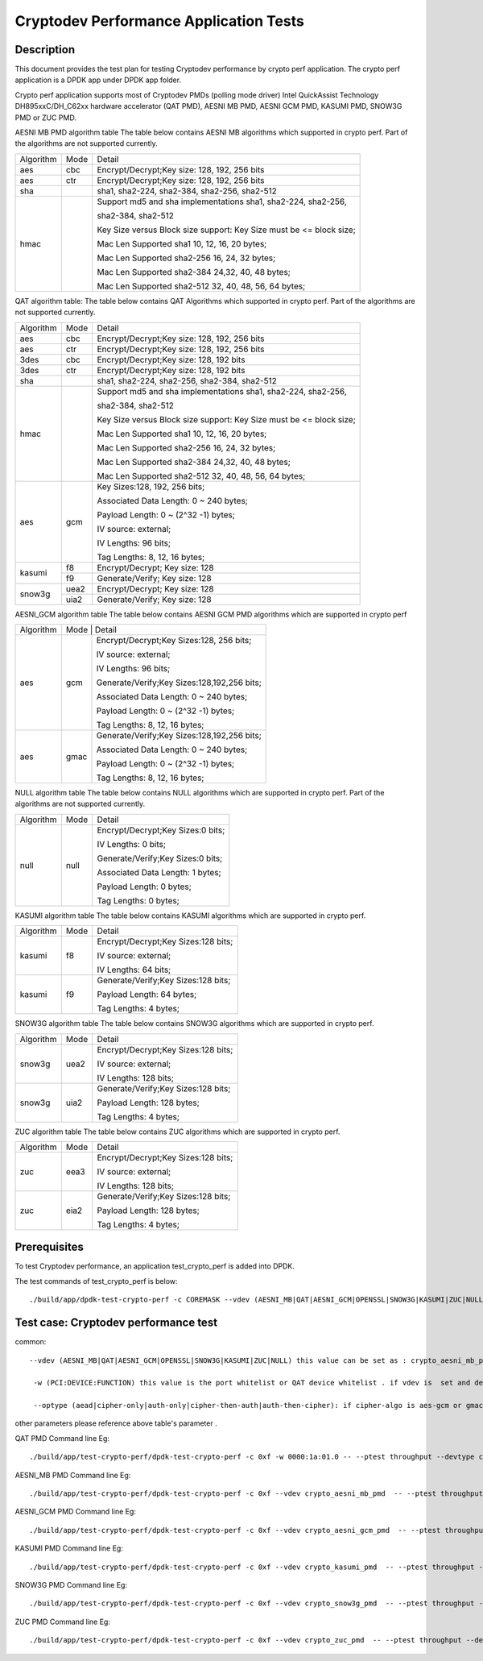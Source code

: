 .. Copyright (c) <2016-2017> Intel Corporation
   All rights reserved.

   Redistribution and use in source and binary forms, with or without
   modification, are permitted provided that the following conditions
   are met:

   - Redistributions of source code must retain the above copyright
     notice, this list of conditions and the following disclaimer.

   - Redistributions in binary form must reproduce the above copyright
     notice, this list of conditions and the following disclaimer in
     the documentation and/or other materials provided with the
     distribution.

   - Neither the name of Intel Corporation nor the names of its
     contributors may be used to endorse or promote products derived
     from this software without specific prior written permission.

   THIS SOFTWARE IS PROVIDED BY THE COPYRIGHT HOLDERS AND CONTRIBUTORS
   "AS IS" AND ANY EXPRESS OR IMPLIED WARRANTIES, INCLUDING, BUT NOT
   LIMITED TO, THE IMPLIED WARRANTIES OF MERCHANTABILITY AND FITNESS
   FOR A PARTICULAR PURPOSE ARE DISCLAIMED. IN NO EVENT SHALL THE
   COPYRIGHT OWNER OR CONTRIBUTORS BE LIABLE FOR ANY DIRECT, INDIRECT,
   INCIDENTAL, SPECIAL, EXEMPLARY, OR CONSEQUENTIAL DAMAGES
   (INCLUDING, BUT NOT LIMITED TO, PROCUREMENT OF SUBSTITUTE GOODS OR
   SERVICES; LOSS OF USE, DATA, OR PROFITS; OR BUSINESS INTERRUPTION)
   HOWEVER CAUSED AND ON ANY THEORY OF LIABILITY, WHETHER IN CONTRACT,
   STRICT LIABILITY, OR TORT (INCLUDING NEGLIGENCE OR OTHERWISE)
   ARISING IN ANY WAY OUT OF THE USE OF THIS SOFTWARE, EVEN IF ADVISED
   OF THE POSSIBILITY OF SUCH DAMAGE.

=======================================
Cryptodev Performance Application Tests
=======================================


Description
===========

This document provides the test plan for testing Cryptodev performance by
crypto perf application. The crypto perf application is a DPDK app under
DPDK app folder.

Crypto perf application supports most of Cryptodev PMDs (polling mode driver)
Intel QuickAssist Technology DH895xxC/DH_C62xx hardware
accelerator (QAT PMD), AESNI MB PMD, AESNI GCM PMD, KASUMI PMD,
SNOW3G PMD or ZUC PMD.

AESNI MB PMD algorithm table
The table below contains AESNI MB algorithms which supported in crypto perf.
Part of the algorithms are not supported currently.

+-----------+-------------------+---------------------------------------------------------------------------+
| Algorithm |  Mode             | Detail                                                                    |
+-----------+-------------------+---------------------------------------------------------------------------+
| aes       | cbc               | Encrypt/Decrypt;Key size: 128, 192, 256 bits                              |
+-----------+-------------------+---------------------------------------------------------------------------+
| aes       | ctr               | Encrypt/Decrypt;Key size: 128, 192, 256 bits                              |
+-----------+-------------------+---------------------------------------------------------------------------+
| sha       |                   | sha1, sha2-224, sha2-384, sha2-256, sha2-512                              |
+-----------+-------------------+---------------------------------------------------------------------------+
| hmac      |                   | Support md5 and sha implementations sha1, sha2-224, sha2-256,             |
|           |                   |                                                                           |
|           |                   | sha2-384, sha2-512                                                        |
|           |                   |                                                                           |
|           |                   | Key Size versus Block size support: Key Size must be <= block size;       |
|           |                   |                                                                           |
|           |                   | Mac Len Supported sha1 10, 12, 16, 20 bytes;                              |
|           |                   |                                                                           |
|           |                   | Mac Len Supported sha2-256 16, 24, 32 bytes;                              |
|           |                   |                                                                           |
|           |                   | Mac Len Supported sha2-384 24,32, 40, 48 bytes;                           |
|           |                   |                                                                           |
|           |                   | Mac Len Supported sha2-512 32, 40, 48, 56, 64 bytes;                      |
+-----------+-------------------+---------------------------------------------------------------------------+

QAT algorithm table:
The table below contains QAT Algorithms which supported in crypto perf.
Part of the algorithms are not supported currently.

+---------+-------------------+---------------------------------------------------------------------------+
|Algorithm|  Mode             | Detail                                                                    |
+---------+-------------------+---------------------------------------------------------------------------+
| aes     | cbc               |  Encrypt/Decrypt;Key size: 128, 192, 256 bits                             |
+---------+-------------------+---------------------------------------------------------------------------+
| aes     | ctr               |  Encrypt/Decrypt;Key size: 128, 192, 256 bits                             |
+---------+-------------------+---------------------------------------------------------------------------+
| 3des    | cbc               |  Encrypt/Decrypt;Key size: 128, 192 bits                                  |
+---------+-------------------+---------------------------------------------------------------------------+
| 3des    | ctr               |  Encrypt/Decrypt;Key size: 128, 192 bits                                  |
+---------+-------------------+---------------------------------------------------------------------------+
| sha     |                   |  sha1, sha2-224, sha2-256, sha2-384, sha2-512                             |
+---------+-------------------+---------------------------------------------------------------------------+
| hmac    |                   |  Support md5 and sha implementations sha1, sha2-224, sha2-256,            |
|         |                   |                                                                           |
|         |                   |  sha2-384, sha2-512                                                       |
|         |                   |                                                                           |
|         |                   |  Key Size versus Block size support: Key Size must be <= block size;      |
|         |                   |                                                                           |
|         |                   |  Mac Len Supported sha1 10, 12, 16, 20 bytes;                             |
|         |                   |                                                                           |
|         |                   |  Mac Len Supported sha2-256 16, 24, 32 bytes;                             |
|         |                   |                                                                           |
|         |                   |  Mac Len Supported sha2-384 24,32, 40, 48 bytes;                          |
|         |                   |                                                                           |
|         |                   |  Mac Len Supported sha2-512 32, 40, 48, 56, 64 bytes;                     |
+---------+-------------------+---------------------------------------------------------------------------+
| aes     |  gcm              |  Key Sizes:128, 192, 256 bits;                                            |
|         |                   |                                                                           |
|         |                   |  Associated Data Length: 0 ~ 240 bytes;                                   |
|         |                   |                                                                           |
|         |                   |  Payload Length: 0 ~ (2^32 -1) bytes;                                     |
|         |                   |                                                                           |
|         |                   |  IV source: external;                                                     |
|         |                   |                                                                           |
|         |                   |  IV Lengths: 96 bits;                                                     |
|         |                   |                                                                           |
|         |                   |  Tag Lengths: 8, 12, 16 bytes;                                            |
+---------+-------------------+---------------------------------------------------------------------------+
| kasumi  |  f8               |  Encrypt/Decrypt; Key size: 128                                           |
+         +-------------------+---------------------------------------------------------------------------+
|         |  f9               |  Generate/Verify; Key size: 128                                           |
+---------+-------------------+---------------------------------------------------------------------------+
| snow3g  |  uea2             |  Encrypt/Decrypt; Key size: 128                                           |
+         +-------------------+---------------------------------------------------------------------------+
|         |  uia2             |  Generate/Verify; Key size: 128                                           |
+---------+-------------------+---------------------------------------------------------------------------+

AESNI_GCM algorithm table
The table below contains AESNI GCM PMD algorithms which are supported
in crypto perf

+---------+-------------------+---------------------------------------------------------------------------+
|Algorithm|  Mode             | Detail                                                                    |
|         |                                                                                               |
+---------+-------------------+---------------------------------------------------------------------------+
| aes     |  gcm              |  Encrypt/Decrypt;Key Sizes:128, 256 bits;                                 |
|         |                   |                                                                           |
|         |                   |  IV source: external;                                                     |
|         |                   |                                                                           |
|         |                   |  IV Lengths: 96 bits;                                                     |
|         |                   |                                                                           |
|         |                   |  Generate/Verify;Key Sizes:128,192,256 bits;                              |
|         |                   |                                                                           |
|         |                   |  Associated Data Length: 0 ~ 240 bytes;                                   |
|         |                   |                                                                           |
|         |                   |  Payload Length: 0 ~ (2^32 -1) bytes;                                     |
|         |                   |                                                                           |
|         |                   |  Tag Lengths: 8, 12, 16 bytes;                                            |
+---------+-------------------+---------------------------------------------------------------------------+
| aes     | gmac              |  Generate/Verify;Key Sizes:128,192,256 bits;                              |
|         |                   |                                                                           |
|         |                   |  Associated Data Length: 0 ~ 240 bytes;                                   |
|         |                   |                                                                           |
|         |                   |  Payload Length: 0 ~ (2^32 -1) bytes;                                     |
|         |                   |                                                                           |
|         |                   |  Tag Lengths: 8, 12, 16 bytes;                                            |
+---------+-------------------+---------------------------------------------------------------------------+

NULL algorithm table
The table below contains NULL algorithms which are supported in crypto perf.
Part of the algorithms are not supported currently.

+---------+-------------------+---------------------------------------------------------------------------+
|Algorithm|  Mode             | Detail                                                                    |
+---------+-------------------+---------------------------------------------------------------------------+
| null    |  null             |  Encrypt/Decrypt;Key Sizes:0 bits;                                        |
|         |                   |                                                                           |
|         |                   |  IV Lengths: 0 bits;                                                      |
|         |                   |                                                                           |
|         |                   |  Generate/Verify;Key Sizes:0 bits;                                        |
|         |                   |                                                                           |
|         |                   |  Associated Data Length: 1 bytes;                                         |
|         |                   |                                                                           |
|         |                   |  Payload Length: 0  bytes;                                                |
|         |                   |                                                                           |
|         |                   |  Tag Lengths: 0 bytes;                                                    |
+---------+-------------------+---------------------------------------------------------------------------+

KASUMI algorithm table
The table below contains KASUMI algorithms which are supported in crypto perf.

+---------+-------------------+---------------------------------------------------------------------------+
|Algorithm|  Mode             | Detail                                                                    |
+---------+-------------------+---------------------------------------------------------------------------+
| kasumi  |  f8               |  Encrypt/Decrypt;Key Sizes:128 bits;                                      |
|         |                   |                                                                           |
|         |                   |  IV source: external;                                                     |
|         |                   |                                                                           |
|         |                   |  IV Lengths: 64 bits;                                                     |
+---------+-------------------+---------------------------------------------------------------------------+
| kasumi  |  f9               |  Generate/Verify;Key Sizes:128  bits;                                     |
|         |                   |                                                                           |
|         |                   |  Payload Length: 64 bytes;                                                |
|         |                   |                                                                           |
|         |                   |  Tag Lengths: 4 bytes;                                                    |
+---------+-------------------+---------------------------------------------------------------------------+

SNOW3G algorithm table
The table below contains SNOW3G algorithms which are supported in crypto perf.

+---------+-------------------+---------------------------------------------------------------------------+
|Algorithm|  Mode             | Detail                                                                    |
+---------+-------------------+---------------------------------------------------------------------------+
| snow3g  |  uea2             |  Encrypt/Decrypt;Key Sizes:128 bits;                                      |
|         |                   |                                                                           |
|         |                   |  IV source: external;                                                     |
|         |                   |                                                                           |
|         |                   |  IV Lengths: 128 bits;                                                    |
+---------+-------------------+---------------------------------------------------------------------------+
| snow3g  |  uia2             |  Generate/Verify;Key Sizes:128  bits;                                     |
|         |                   |                                                                           |
|         |                   |  Payload Length: 128 bytes;                                               |
|         |                   |                                                                           |
|         |                   |  Tag Lengths: 4 bytes;                                                    |
+---------+-------------------+---------------------------------------------------------------------------+

ZUC algorithm table
The table below contains ZUC algorithms which are supported in crypto perf.

+---------+-------------------+---------------------------------------------------------------------------+
|Algorithm|  Mode             | Detail                                                                    |
+---------+-------------------+---------------------------------------------------------------------------+
| zuc     |  eea3             |  Encrypt/Decrypt;Key Sizes:128 bits;                                      |
|         |                   |                                                                           |
|         |                   |  IV source: external;                                                     |
|         |                   |                                                                           |
|         |                   |  IV Lengths: 128 bits;                                                    |
+---------+-------------------+---------------------------------------------------------------------------+
| zuc     |  eia2             |  Generate/Verify;Key Sizes:128  bits;                                     |
|         |                   |                                                                           |
|         |                   |  Payload Length: 128 bytes;                                               |
|         |                   |                                                                           |
|         |                   |  Tag Lengths: 4 bytes;                                                    |
+---------+-------------------+---------------------------------------------------------------------------+


Prerequisites
=============

To test Cryptodev performance, an application
test_crypto_perf is added into DPDK.

The test commands of test_crypto_perf is below::

    ./build/app/dpdk-test-crypto-perf -c COREMASK --vdev (AESNI_MB|QAT|AESNI_GCM|OPENSSL|SNOW3G|KASUMI|ZUC|NULL) -w (PCI:DEVICE:FUNCTION) -w (PCI:DEVICE:FUNCTION) -- --ptest (throughput|latency) --devtype (crypto_aesni_mb|crypto_qat|crypto_aes_gcm|crypto_openssl|crypto_snow3g|crypto_kasumi|crypto_zuc|crypto_null) --optype (aead|cipher-only|auth-only|cipher-then-auth|auth-then-cipher)  --cipher-algo (ALGO) --cipher-op (encrypt|decrypt) --cipher-key-sz (key_size) --cipher-iv-sz (iv_size) --auth-algo (ALGO) --auth-op (generate|verify) --auth-key-sz (key_size) --auth-aad-sz (aad_size) --auth-digest-sz (digest_size) --total-ops (ops_number) --burst-sz (burst_size) --buffer-sz (buffer_size)



Test case: Cryptodev performance test
=====================================

common::

   --vdev (AESNI_MB|QAT|AESNI_GCM|OPENSSL|SNOW3G|KASUMI|ZUC|NULL) this value can be set as : crypto_aesni_mb_pmd, crypto_aes_gcm_pmd, crypto_openssl_pmd, crypto_snow3g_pmd, crypto_kasumi_pmd, crypto_zuc_pmd or  crypto_null_pmd . if pmd is QAT this parameter should not be set

    -w (PCI:DEVICE:FUNCTION) this value is the port whitelist or QAT device whitelist . if vdev is  set and devtype is not crypto_qat , the QAT device whitelist is not needed , but you also can set it on the cmd line .

    --optype (aead|cipher-only|auth-only|cipher-then-auth|auth-then-cipher): if cipher-algo is aes-gcm or gmac this value must be set to aead . otherwise it will  be set to others. please notice , null algorithm only support cipher-only test.

other parameters please reference above table's parameter .

QAT PMD Command line Eg::

    ./build/app/test-crypto-perf/dpdk-test-crypto-perf -c 0xf -w 0000:1a:01.0 -- --ptest throughput --devtype crypto_qat --optype cipher-then-auth  --cipher-algo aes-cbc --cipher-op encrypt --cipher-key-sz 16 --cipher-iv-sz 16 --auth-algo sha1-hmac --auth-op generate --auth-key-sz 64 --auth-aad-sz 0 --auth-digest-sz 20 --total-ops 10000000 --burst-sz 32 --buffer-sz 1024

AESNI_MB PMD Command line Eg::

    ./build/app/test-crypto-perf/dpdk-test-crypto-perf -c 0xf --vdev crypto_aesni_mb_pmd  -- --ptest throughput --devtype crypto_aesni_mb --optype cipher-then-auth  --cipher-algo aes-cbc --cipher-op encrypt --cipher-key-sz 16 --cipher-iv-sz 16 --auth-algo sha1-hmac --auth-op generate --auth-key-sz 64 --auth-aad-sz 0 --auth-digest-sz 20 --total-ops 10000000 --burst-sz 32 --buffer-sz 1024

AESNI_GCM PMD Command line Eg::

    ./build/app/test-crypto-perf/dpdk-test-crypto-perf -c 0xf --vdev crypto_aesni_gcm_pmd  -- --ptest throughput --devtype crypto_aesni_gcm  --optype aead  --cipher-algo aes-gcm --cipher-op encrypt --cipher-key-sz 16 --cipher-iv-sz 12 --auth-algo aes-gcm --auth-op generate --auth-key-sz 16 --auth-aad-sz 4 --auth-digest-sz 12 --total-ops 10000000 --burst-sz 32 --buffer-sz 1024

KASUMI PMD Command line Eg::

    ./build/app/test-crypto-perf/dpdk-test-crypto-perf -c 0xf --vdev crypto_kasumi_pmd  -- --ptest throughput --devtype crypto_kasumi --optype cipher-then-auth  --cipher-algo kasumi-f8 --cipher-op encrypt --cipher-key-sz 16 --cipher-iv-sz 8 --auth-algo kasumi-f9 --auth-op generate --auth-key-sz 16 --auth-aad-sz 8 --auth-digest-sz 4 --total-ops 10000000 --burst-sz 32 --buffer-sz 1024

SNOW3G PMD Command line Eg::

    ./build/app/test-crypto-perf/dpdk-test-crypto-perf -c 0xf --vdev crypto_snow3g_pmd  -- --ptest throughput --devtype crypto_snow3g --optype cipher-then-auth  --cipher-algo snow3g-uea2 --cipher-op encrypt --cipher-key-sz 16 --cipher-iv-sz 16 --auth-algo snow3g-uia2 --auth-op generate --auth-key-sz 16 --auth-aad-sz 16 --auth-digest-sz 4 --total-ops 10000000 --burst-sz 32 --buffer-sz 1024

ZUC PMD Command line Eg::

    ./build/app/test-crypto-perf/dpdk-test-crypto-perf -c 0xf --vdev crypto_zuc_pmd  -- --ptest throughput --devtype crypto_zuc_mb --optype cipher-then-auth  --cipher-algo zuc-eea3 --cipher-op encrypt --cipher-key-sz 16 --cipher-iv-sz 16 --auth-algo zuc-eia3  --auth-op generate --auth-key-sz 16 --auth-aad-sz 16 --auth-digest-sz 4 --total-ops 10000000 --burst-sz 32 --buffer-sz 1024
